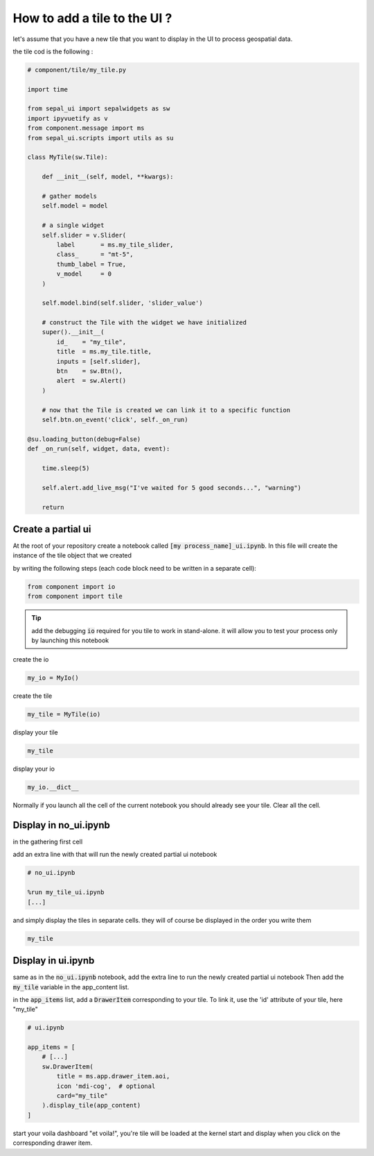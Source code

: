 How to add a tile to the UI ? 
=============================

let's assume that you have a new tile that you want to display in the UI to process geospatial data. 

the tile cod is the following : 

.. code-block:: python 

    # component/tile/my_tile.py 

    import time

    from sepal_ui import sepalwidgets as sw
    import ipyvuetify as v
    from component.message import ms
    from sepal_ui.scripts import utils as su

    class MyTile(sw.Tile):
    
        def __init__(self, model, **kwargs):

        # gather models
        self.model = model
        
        # a single widget
        self.slider = v.Slider(
            label       = ms.my_tile_slider, 
            class_      = "mt-5", 
            thumb_label = True, 
            v_model     = 0
        )
        
        self.model.bind(self.slider, 'slider_value')
        
        # construct the Tile with the widget we have initialized 
        super().__init__(
            id_    = "my_tile", 
            title  = ms.my_tile.title,
            inputs = [self.slider],
            btn    = sw.Btn(),
            alert  = sw.Alert()
        )
        
        # now that the Tile is created we can link it to a specific function
        self.btn.on_event('click', self._on_run)
    
    @su.loading_button(debug=False)
    def _on_run(self, widget, data, event): 

        time.sleep(5)

        self.alert.add_live_msg("I've waited for 5 good seconds...", "warning")
        
        return

Create a partial ui
-------------------

At the root of your repository create a notebook called :code:`[my process_name]_ui.ipynb`.
In this file will create the instance of the tile object that we created 

by writing the following steps (each code block need to be written in a separate cell):

.. code-block:: python 

    from component import io 
    from component import tile


.. tip::
    
    add the debugging :code:`io` required for you tile to work in stand-alone. it will allow you to test your process only by launching this notebook 

create the io 

.. code-block:: python 

    my_io = MyIo()

create the tile 

.. code-block:: python 

    my_tile = MyTile(io)

display your tile 

.. code-block:: python 

    my_tile

display your io 

.. code-block:: python 

    my_io.__dict__

Normally if you launch all the cell of the current notebook you should already see your tile. Clear all the cell.

Display in no_ui.ipynb 
----------------------

in the gathering first cell 

add an extra line with that will run the newly created partial ui notebook

.. code-block:: python 

    # no_ui.ipynb

    %run my_tile_ui.ipynb
    [...]

and simply display the tiles in separate cells. they will of course be displayed in the order you write them 

.. code-block:: python 

    my_tile


Display in ui.ipynb
-------------------

same as in the :code:`no_ui.ipynb` notebook, add the extra line to run the newly created partial ui notebook
Then add the :code:`my_tile` variable in the app_content list. 

in the :code:`app_items` list, add a :code:`DrawerItem` corresponding to your tile. To link it, use the 'id' attribute of your tile, here "my_tile"

.. code-block:: python 

    # ui.ipynb

    app_items = [
        # [...]
        sw.DrawerItem(
            title = ms.app.drawer_item.aoi, 
            icon 'mdi-cog',  # optional
            card="my_tile"
        ).display_tile(app_content)
    ]


start your voila dashboard "et voila!", you're tile will be loaded at the kernel start and display when you click on the corresponding drawer item.


.. spelling:: 

    et

